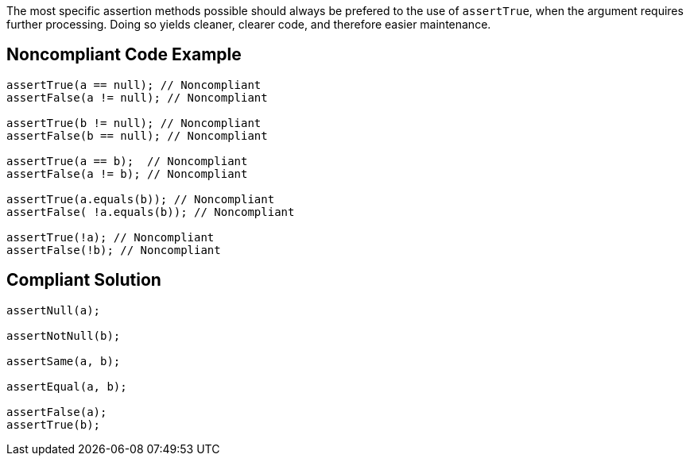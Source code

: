 The most specific assertion methods possible should always be prefered to the use of ``++assertTrue++``, when the argument requires further processing. Doing so yields cleaner, clearer code, and therefore easier maintenance.


== Noncompliant Code Example

[source,text]
----
assertTrue(a == null); // Noncompliant
assertFalse(a != null); // Noncompliant

assertTrue(b != null); // Noncompliant
assertFalse(b == null); // Noncompliant

assertTrue(a == b);  // Noncompliant
assertFalse(a != b); // Noncompliant

assertTrue(a.equals(b)); // Noncompliant
assertFalse( !a.equals(b)); // Noncompliant

assertTrue(!a); // Noncompliant
assertFalse(!b); // Noncompliant
----


== Compliant Solution

[source,text]
----
assertNull(a);

assertNotNull(b);

assertSame(a, b);

assertEqual(a, b);

assertFalse(a);
assertTrue(b);
----

